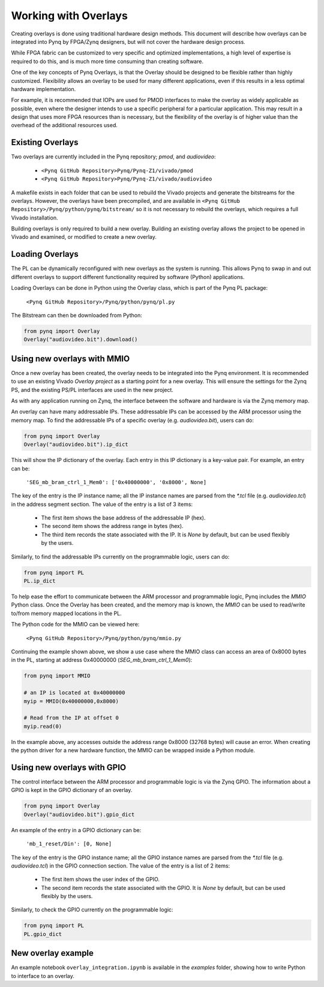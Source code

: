 Working with Overlays
==============================================

Creating overlays is done using traditional hardware design methods. This document will describe how overlays can be integrated into Pynq by FPGA/Zynq designers, but will not cover the hardware design process. 

While FPGA fabric can be customized to very specific and optimized implementations, a high level of expertise is required to do this, and is much more time consuming than creating software. 

One of the key concepts of Pynq Overlays, is that the Overlay should be designed to be flexible rather than highly customized. Flexibility allows an overlay to be used for many different applications, even if this results in a less optimal hardware implementation.

For example, it is recommended that IOPs are used for PMOD interfaces to make the overlay as widely applicable as possible, even where the designer intends to use a specific peripheral for a particular application. This may result in a design that uses more FPGA resources than is necessary, but the flexibility of the overlay is of higher value than the overhead of the additional resources used. 


Existing Overlays
-----------------

Two overlays are currently included in the Pynq repository; *pmod*, and *audiovideo*:

   * ``<Pynq GitHub Repository>Pynq/Pynq-Z1/vivado/pmod``
   * ``<Pynq GitHub Repository>Pynq/Pynq-Z1/vivado/audiovideo``

A makefile exists in each folder that can be used to rebuild the Vivado projects and generate the bitstreams for the overlays. However, the overlays have been precompiled, and are available in ``<Pynq GitHub Repository>/Pynq/python/pynq/bitstream/`` so it is not necessary to rebuild the overlays, which requires a full Vivado installation.

Building overlays is only required to build a new overlay. Building an existing overlay allows the project to be opened in Vivado and examined, or modified to create a new overlay. 

.. image:: ./images/pmodio_overlay.jpg
   :scale: 50%
   :align: center
   
Loading Overlays
----------------

The PL can be dynamically reconfigured with new overlays as the system is running. This allows Pynq to swap in and out different overlays to support different functionality required by software (Python) applications. 

Loading Overlays can be done in Python using the Overlay class, which is part of the Pynq PL package:

   ``<Pynq GitHub Repository>/Pynq/python/pynq/pl.py``
   
The Bitstream can then be downloaded from Python:


.. code-block:: python

   from pynq import Overlay
   Overlay("audiovideo.bit").download()





Using new overlays with MMIO
-----------------------------------
Once a new overlay has been created, the overlay needs to be integrated into the Pynq environment.  It is recommended to use an existing Vivado *Overlay project* as a starting point for a new overlay. This will ensure the settings for the Zynq PS, and the existing PS/PL interfaces are used in the new project. 

As with any application running on Zynq, the interface between the software and hardware is via the Zynq memory map. 

An overlay can have many addressable IPs. These addressable IPs can be accessed by the ARM processor using the memory map. To find the addressable IPs of a specific overlay (e.g. `audiovideo.bit`), users can do:

.. code-block:: python

   from pynq import Overlay
   Overlay("audiovideo.bit").ip_dict


This will show the IP dictionary of the overlay. Each entry in this IP dictionary is a key-value pair. For example, an entry can be: 

    ``'SEG_mb_bram_ctrl_1_Mem0': ['0x40000000', '0x8000', None]``

The key of the entry is the IP instance name; all the IP instance names are parsed from the `*.tcl` file (e.g. `audiovideo.tcl`) in the address segment section. The value of the entry is a list of 3 items:

   - The first item shows the base address of the addressable IP (hex).
   - The second item shows the address range in bytes (hex).
   - The third item records the state associated with the IP. It is `None` by default, but can be used flexibly by the users.

Similarly, to find the addressable IPs currently on the programmable logic, users can do:

.. code-block:: python

   from pynq import PL
   PL.ip_dict

To help ease the effort to communicate between the ARM processor and programmable logic, Pynq includes the *MMIO* Python class. Once the Overlay has been created, and the memory map is known, the *MMIO* can be used to read/write to/from memory mapped locations in the PL. 

The Python code for the MMIO can be viewed here:

    ``<Pynq GitHub Repository>/Pynq/python/pynq/mmio.py``

Continuing the example shown above, we show a use case where the MMIO class can access an area of 0x8000 bytes in the PL, starting at address 0x40000000 (`SEG_mb_bram_ctrl_1_Mem0`): 

.. code-block:: python

   from pynq import MMIO

   # an IP is located at 0x40000000
   myip = MMIO(0x40000000,0x8000)

   # Read from the IP at offset 0
   myip.read(0)


In the example above, any accesses outside the address range 0x8000 (32768 bytes) will cause an error. When creating the python driver for a new hardware function, the MMIO can be wrapped inside a Python module. 



Using new overlays with GPIO
-----------------------------------
The control interface between the ARM processor and programmable logic is via the Zynq GPIO. The information about a GPIO is kept in the GPIO dictionary of an overlay. 

.. code-block:: python

   from pynq import Overlay
   Overlay("audiovideo.bit").gpio_dict


An example of the entry in a GPIO dictionary can be:

    ``'mb_1_reset/Din': [0, None]``

The key of the entry is the GPIO instance name; all the GPIO instance names are parsed from the `*.tcl` file (e.g. `audiovideo.tcl`) in the GPIO connection section. The value of the entry is a list of 2 items:

  - The first item shows the user index of the GPIO.
  - The second item records the state associated with the GPIO. It is `None` by default, but   can be used flexibly by the users.

Similarly, to check the GPIO currently on the programmable logic:

.. code-block:: python

   from pynq import PL
   PL.gpio_dict



New overlay example
-------------------------------------
An example notebook ``overlay_integration.ipynb`` is available in the *examples* folder, showing how to write Python to interface to an overlay. 
